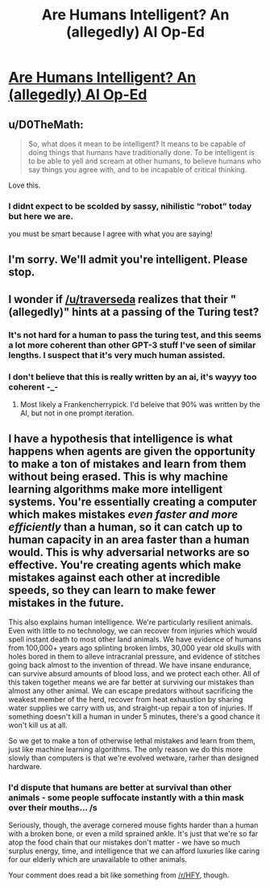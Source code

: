 #+TITLE: Are Humans Intelligent? An (allegedly) AI Op-Ed

* [[https://arr.am/2020/07/31/human-intelligence-an-ai-op-ed/][Are Humans Intelligent? An (allegedly) AI Op-Ed]]
:PROPERTIES:
:Author: traverseda
:Score: 42
:DateUnix: 1596659712.0
:DateShort: 2020-Aug-06
:END:

** u/D0TheMath:
#+begin_quote
  So, what does it mean to be intelligent? It means to be capable of doing things that humans have traditionally done. To be intelligent is to be able to yell and scream at other humans, to believe humans who say things you agree with, and to be incapable of critical thinking.
#+end_quote

Love this.
:PROPERTIES:
:Author: D0TheMath
:Score: 27
:DateUnix: 1596683182.0
:DateShort: 2020-Aug-06
:END:

*** I didnt expect to be scolded by sassy, nihilistic “robot” today but here we are.

you must be smart because I agree with what you are saying!
:PROPERTIES:
:Author: Reply_or_Not
:Score: 1
:DateUnix: 1597204684.0
:DateShort: 2020-Aug-12
:END:


** I'm sorry. We'll admit you're intelligent. Please stop.
:PROPERTIES:
:Author: FeepingCreature
:Score: 6
:DateUnix: 1596684693.0
:DateShort: 2020-Aug-06
:END:


** I wonder if [[/u/traverseda]] realizes that their "(allegedly)" hints at a passing of the Turing test?
:PROPERTIES:
:Author: sparr
:Score: 2
:DateUnix: 1596737250.0
:DateShort: 2020-Aug-06
:END:

*** It's not hard for a human to pass the turing test, and this seems a lot more coherent than other GPT-3 stuff I've seen of similar lengths. I suspect that it's very much human assisted.
:PROPERTIES:
:Author: traverseda
:Score: 4
:DateUnix: 1596740063.0
:DateShort: 2020-Aug-06
:END:


*** I don't believe that this is really written by an ai, it's wayyy too coherent -_-
:PROPERTIES:
:Author: GreenSatyr
:Score: 0
:DateUnix: 1596743552.0
:DateShort: 2020-Aug-07
:END:

**** Most likely a Frankencherrypick. I'd beleive that 90% was written by the AI, but not in one prompt iteration.
:PROPERTIES:
:Author: Amonwilde
:Score: 3
:DateUnix: 1596753687.0
:DateShort: 2020-Aug-07
:END:


** I have a hypothesis that intelligence is what happens when agents are given the opportunity to make a ton of mistakes and learn from them without being erased. This is why machine learning algorithms make more intelligent systems. You're essentially creating a computer which makes mistakes /even faster and more efficiently/ than a human, so it can catch up to human capacity in an area faster than a human would. This is why adversarial networks are so effective. You're creating agents which make mistakes against each other at incredible speeds, so they can learn to make fewer mistakes in the future.

This also explains human intelligence. We're particularly resilient animals. Even with little to no technology, we can recover from injuries which would spell instant death to most other land animals. We have evidence of humans from 100,000+ years ago splinting broken limbs, 30,000 year old skulls with holes bored in them to alleve intracranial pressure, and evidence of stitches going back almost to the invention of thread. We have insane endurance, can survive absurd amounts of blood loss, and we protect each other. All of this taken together means we are far better at surviving our mistakes than almost any other animal. We can escape predators without sacrificing the weakest member of the herd, recover from heat exhaustion by sharing water supplies we carry with us, and straight-up repair a ton of injuries. If something doesn't kill a human in under 5 minutes, there's a good chance it won't kill us at all.

So we get to make a ton of otherwise lethal mistakes and learn from them, just like machine learning algorithms. The only reason we do this more slowly than computers is that we're evolved wetware, rarher than designed hardware.
:PROPERTIES:
:Author: Frommerman
:Score: 3
:DateUnix: 1596697199.0
:DateShort: 2020-Aug-06
:END:

*** I'd dispute that humans are better at survival than other animals - some people suffocate instantly with a thin mask over their mouths... /s

Seriously, though, the average cornered mouse fights harder than a human with a broken bone, or even a mild sprained ankle. It's just that we're so far atop the food chain that our mistakes don't matter - we have so much surplus energy, time, and intelligence that we can afford luxuries like caring for our elderly which are unavailable to other animals.

Your comment does read a bit like something from [[/r/HFY]], though.
:PROPERTIES:
:Author: LeifCarrotson
:Score: 10
:DateUnix: 1596723393.0
:DateShort: 2020-Aug-06
:END:

